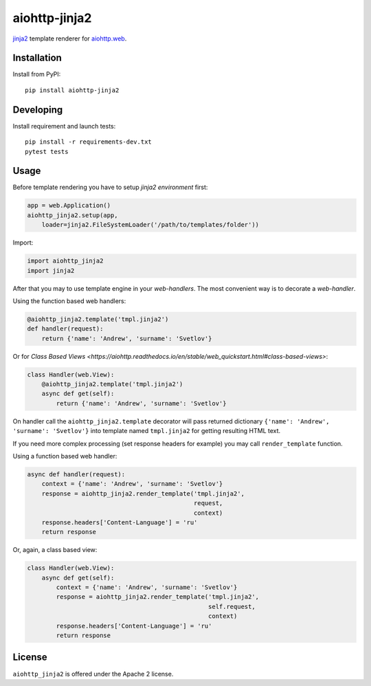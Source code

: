 aiohttp-jinja2
==============
.. image:: https://github.com/aio-libs/aiohttp-jinja2/workflows/CI/badge.svg
    :target: https://github.com/aio-libs/aiohttp-jinja2/actions?query=workflow%3ACI
.. image:: https://codecov.io/gh/aio-libs/aiohttp-jinja2/branch/master/graph/badge.svg
    :target: https://codecov.io/gh/aio-libs/aiohttp-jinja2
.. image:: https://img.shields.io/pypi/v/aiohttp-jinja2.svg
    :target: https://pypi.python.org/pypi/aiohttp-jinja2
.. image:: https://readthedocs.org/projects/aiohttp-jinja/badge/?version=latest
    :target: http://aiohttp-jinja2.aio-libs.org/en/latest/?badge=latest


jinja2_ template renderer for `aiohttp.web`__.


.. _jinja2: http://jinja.pocoo.org

.. _aiohttp_web: https://aiohttp.readthedocs.io/en/latest/web.html

__ aiohttp_web_

Installation
------------
Install from PyPI::

    pip install aiohttp-jinja2


Developing
----------

Install requirement and launch tests::

    pip install -r requirements-dev.txt
    pytest tests


Usage
-----

Before template rendering you have to setup *jinja2 environment* first:

.. code-block:: python

    app = web.Application()
    aiohttp_jinja2.setup(app,
        loader=jinja2.FileSystemLoader('/path/to/templates/folder'))

Import:

.. code-block:: python

    import aiohttp_jinja2
    import jinja2

After that you may to use template engine in your *web-handlers*. The
most convenient way is to decorate a *web-handler*.

Using the function based web handlers:

.. code-block:: python

    @aiohttp_jinja2.template('tmpl.jinja2')
    def handler(request):
        return {'name': 'Andrew', 'surname': 'Svetlov'}

Or for `Class Based Views
<https://aiohttp.readthedocs.io/en/stable/web_quickstart.html#class-based-views>`:

.. code-block:: python

    class Handler(web.View):
        @aiohttp_jinja2.template('tmpl.jinja2')
        async def get(self):
            return {'name': 'Andrew', 'surname': 'Svetlov'}


On handler call the ``aiohttp_jinja2.template`` decorator will pass
returned dictionary ``{'name': 'Andrew', 'surname': 'Svetlov'}`` into
template named ``tmpl.jinja2`` for getting resulting HTML text.

If you need more complex processing (set response headers for example)
you may call ``render_template`` function.

Using a function based web handler:

.. code-block:: python

    async def handler(request):
        context = {'name': 'Andrew', 'surname': 'Svetlov'}
        response = aiohttp_jinja2.render_template('tmpl.jinja2',
                                                  request,
                                                  context)
        response.headers['Content-Language'] = 'ru'
        return response

Or, again, a class based view:

.. code-block:: python

    class Handler(web.View):
        async def get(self):
            context = {'name': 'Andrew', 'surname': 'Svetlov'}
            response = aiohttp_jinja2.render_template('tmpl.jinja2',
                                                      self.request,
                                                      context)
            response.headers['Content-Language'] = 'ru'
            return response


License
-------

``aiohttp_jinja2`` is offered under the Apache 2 license.
